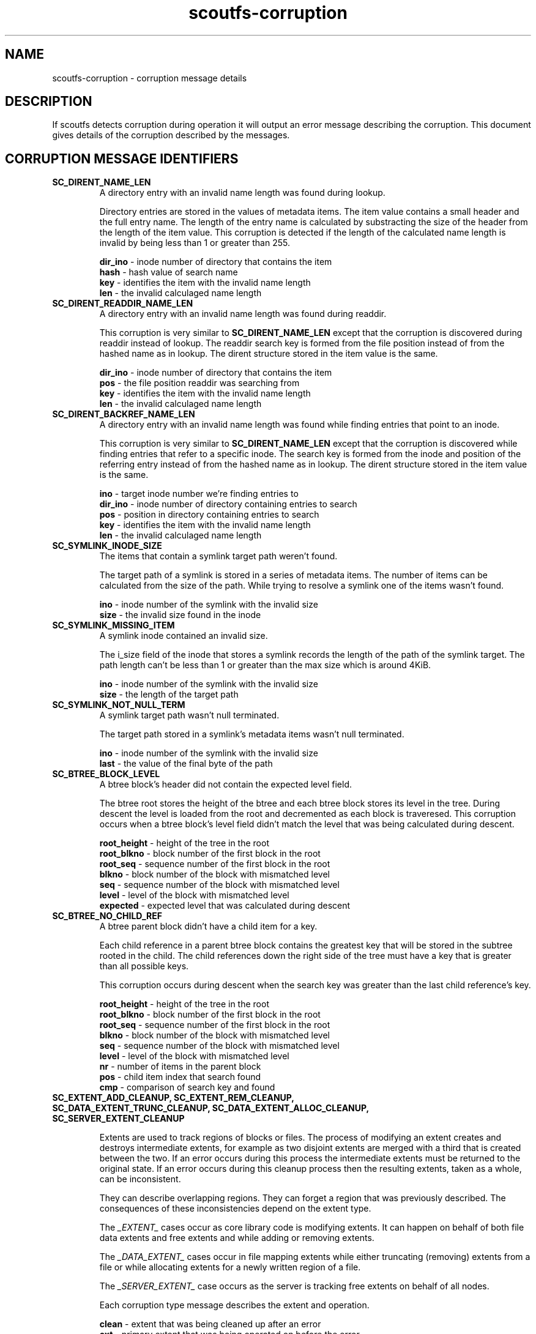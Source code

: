 .TH scoutfs-corruption 7
.SH NAME
scoutfs-corruption \- corruption message details
.SH DESCRIPTION
If scoutfs detects corruption during operation it will output an error
message describing the corruption.  This document gives details of the
corruption described by the messages.
.SH CORRUPTION MESSAGE IDENTIFIERS
.TP
.B SC_DIRENT_NAME_LEN
A directory entry with an invalid name length was found during lookup.

Directory entries are stored in the values of metadata items.  The item
value contains a small header and the full entry name.  The length of
the entry name is calculated by substracting the size of the header from
the length of the item value.  This corruption is detected if the length
of the calculated name length is invalid by being less than 1 or greater
than 255.

.BR dir_ino " - inode number of directory that contains the item"
.br
.BR hash " - hash value of search name"
.br
.BR key " - identifies the item with the invalid name length"
.br
.BR len " - the invalid calculaged name length"
.sp
.TP
.B SC_DIRENT_READDIR_NAME_LEN
A directory entry with an invalid name length was found during readdir.

This corruption is very similar to
.B SC_DIRENT_NAME_LEN
except that the corruption is discovered during readdir instead of
lookup.  The readdir search key is formed from the file position instead
of from the hashed name as in lookup.   The dirent structure stored in
the item value is the same.

.BR dir_ino " - inode number of directory that contains the item"
.br
.BR pos " - the file position readdir was searching from"
.br
.BR key " - identifies the item with the invalid name length"
.br
.BR len " - the invalid calculaged name length"
.sp

.TP
.B SC_DIRENT_BACKREF_NAME_LEN
A directory entry with an invalid name length was found while finding
entries that point to an inode.

This corruption is very similar to
.B SC_DIRENT_NAME_LEN
except that the
corruption is discovered while finding entries that refer to a specific
inode.  The search key is formed from the inode and position of the
referring entry instead of from the hashed name as in lookup.   The
dirent structure stored in the item value is the same.

.BR ino " - target inode number we're finding entries to"
.br
.BR dir_ino " - inode number of directory containing entries to search"
.br
.BR pos " - position in directory containing entries to search"
.br
.BR key " - identifies the item with the invalid name length"
.br
.BR len " - the invalid calculaged name length"
.sp

.TP
.B SC_SYMLINK_INODE_SIZE
The items that contain a symlink target path weren't found.

The target path of a symlink is stored in a series of metadata items.
The number of items can be calculated from the size of the path.  While
trying to resolve a symlink one of the items wasn't found.

.BR ino " - inode number of the symlink with the invalid size"
.br
.BR size " - the invalid size found in the inode"
.sp

.TP
.B SC_SYMLINK_MISSING_ITEM
A symlink inode contained an invalid size.

The i_size field of the inode that stores a symlink records the length
of the path of the symlink target.  The path length can't be less than 1
or greater than the max size which is around 4KiB.

.BR ino " - inode number of the symlink with the invalid size"
.br
.BR size " - the length of the target path"
.sp

.TP
.B SC_SYMLINK_NOT_NULL_TERM
A symlink target path wasn't null terminated.

The target path stored in a symlink's metadata items wasn't null
terminated.

.BR ino " - inode number of the symlink with the invalid size"
.br
.BR last " - the value of the final byte of the path"
.sp

.TP
.B SC_BTREE_BLOCK_LEVEL
A btree block's header did not contain the expected level field.

The btree root stores the height of the btree and each btree block
stores its level in the tree.  During descent the level is loaded from
the root and decremented as each block is traveresed.  This corruption
occurs when a btree block's level field didn't match the level that was
being calculated during descent.

.BR root_height " - height of the tree in the root"
.br
.BR root_blkno " - block number of the first block in the root"
.br
.BR root_seq " - sequence number of the first block in the root"
.br
.BR blkno " - block number of the block with mismatched level"
.br
.BR seq " - sequence number of the block with mismatched level"
.br
.BR level " - level of the block with mismatched level"
.br
.BR expected " - expected level that was calculated during descent"
.sp

.TP
.B SC_BTREE_NO_CHILD_REF
A btree parent block didn't have a child item for a key.

Each child reference in a parent btree block contains the greatest key
that will be stored in the subtree rooted in the child.  The child
references down the right side of the tree must have a key that is
greater than all possible keys.

This corruption occurs during descent when the search key was greater
than the last child reference's key.

.BR root_height " - height of the tree in the root"
.br
.BR root_blkno " - block number of the first block in the root"
.br
.BR root_seq " - sequence number of the first block in the root"
.br
.BR blkno " - block number of the block with mismatched level"
.br
.BR seq " - sequence number of the block with mismatched level"
.br
.BR level " - level of the block with mismatched level"
.br
.BR nr " - number of items in the parent block"
.br
.BR pos " - child item index that search found"
.br
.BR cmp " - comparison of search key and found"
.sp

.TP
.B SC_EXTENT_ADD_CLEANUP, SC_EXTENT_REM_CLEANUP, SC_DATA_EXTENT_TRUNC_CLEANUP, SC_DATA_EXTENT_ALLOC_CLEANUP, SC_SERVER_EXTENT_CLEANUP

Extents are used to track regions of blocks or files.  The process of
modifying an extent creates and destroys intermediate extents, for
example as two disjoint extents are merged with a third that is created
between the two.   If an error occurs during this process the
intermediate extents must be returned to the original state.  If an
error occurs during this cleanup process then the resulting extents,
taken as a whole, can be inconsistent.

They can describe overlapping regions. They can forget a region that was
previously described.  The consequences of these inconsistencies depend
on the extent type.

The
.I
_EXTENT_
cases occur as core library code is modifying extents.  It can happen on
behalf of both file data extents and free extents and while adding or
removing extents.

The
.I
_DATA_EXTENT_
cases occur in file mapping extents while either truncating (removing)
extents from a file or while allocating extents for a newly written
region of a file.

The
.I
_SERVER_EXTENT_
case occurs as the server is tracking free extents on behalf of all
nodes.

Each corruption type message describes the extent and operation.

.BR clean " - extent that was being cleaned up after an error"
.br
.BR ext " - primary extent that was being operated on before the error"
.br
.BR ret " - negative errno of the first error encountered"
.br
.BR op " - the operation the server was performing on the extent"
.sp

.SH AUTHORS
Zach Brown <zab@versity.com>


